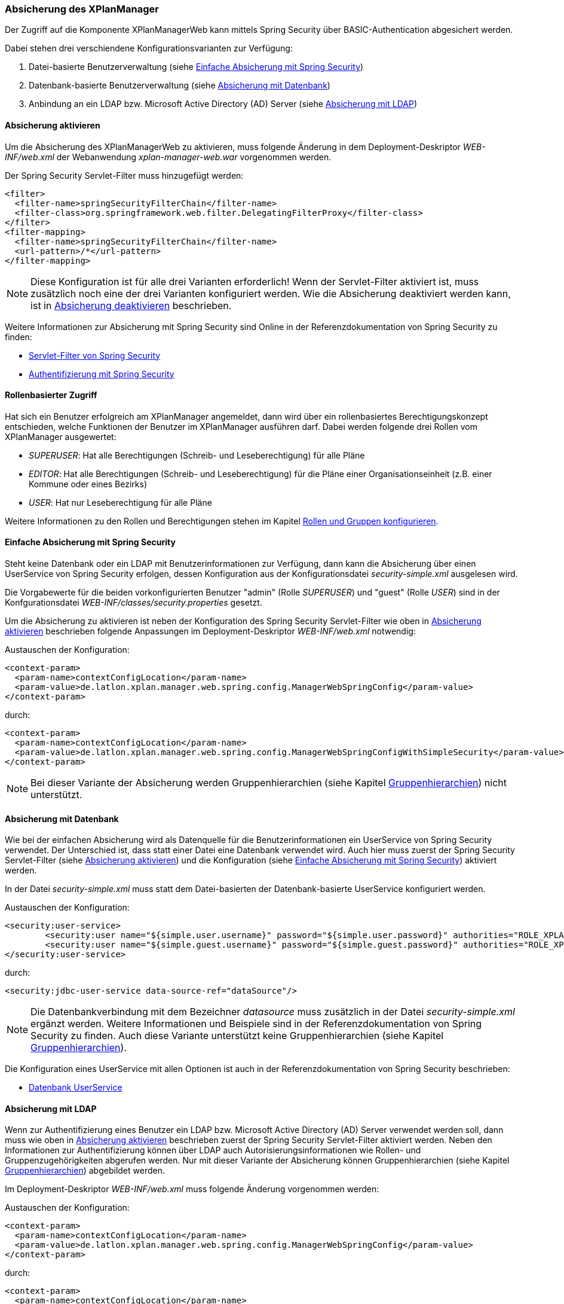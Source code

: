 [[security]]
=== Absicherung des XPlanManager

Der Zugriff auf die Komponente XPlanManagerWeb kann mittels Spring Security über BASIC-Authentication abgesichert werden.

Dabei stehen drei verschiendene Konfigurationsvarianten zur Verfügung:

1. Datei-basierte Benutzerverwaltung (siehe <<simple_security>>)
2. Datenbank-basierte Benutzerverwaltung (siehe <<database_security>>)
3. Anbindung an ein LDAP bzw. Microsoft Active Directory (AD) Server (siehe <<ldap_security>>)

[[enable_security]]
==== Absicherung aktivieren

Um die Absicherung des XPlanManagerWeb zu aktivieren, muss folgende Änderung in dem Deployment-Deskriptor _WEB-INF/web.xml_
der Webanwendung _xplan-manager-web.war_ vorgenommen werden.

Der Spring Security Servlet-Filter muss hinzugefügt werden:

----
<filter>
  <filter-name>springSecurityFilterChain</filter-name>
  <filter-class>org.springframework.web.filter.DelegatingFilterProxy</filter-class>
</filter>
<filter-mapping>
  <filter-name>springSecurityFilterChain</filter-name>
  <url-pattern>/*</url-pattern>
</filter-mapping>
----

NOTE: Diese Konfiguration ist für alle drei Varianten erforderlich! Wenn der Servlet-Filter aktiviert ist, muss zusätzlich noch eine der drei Varianten konfiguriert werden. Wie die Absicherung deaktiviert werden kann, ist in <<disable_security>> beschrieben.

Weitere Informationen zur Absicherung mit Spring Security sind Online in der Referenzdokumentation von Spring Security zu finden:

* https://docs.spring.io/spring-security/site/docs/4.2.12.RELEASE/reference/htmlsingle/#delegating-filter-proxy[Servlet-Filter von Spring Security]
* https://docs.spring.io/spring-security/site/docs/4.2.12.RELEASE/reference/htmlsingle/#jc-authentication[Authentifizierung mit Spring Security]

==== Rollenbasierter Zugriff

Hat sich ein Benutzer erfolgreich am XPlanManager angemeldet, dann wird über ein rollenbasiertes Berechtigungskonzept entschieden, welche Funktionen der Benutzer im XPlanManager ausführen darf.
Dabei werden folgende drei Rollen vom XPlanManager ausgewertet:

- _SUPERUSER_: Hat alle Berechtigungen (Schreib- und Leseberechtigung) für alle Pläne
- _EDITOR_: Hat alle Berechtigungen (Schreib- und Leseberechtigung) für die Pläne einer Organisationseinheit (z.B. einer Kommune oder eines Bezirks)
- _USER_: Hat nur Leseberechtigung für alle Pläne

Weitere Informationen zu den Rollen und Berechtigungen stehen im Kapitel <<rollenundgruppen>>.

[[simple_security]]
==== Einfache Absicherung mit Spring Security

Steht keine Datenbank oder ein LDAP mit Benutzerinformationen zur Verfügung, dann kann die Absicherung über einen UserService von Spring Security erfolgen,
dessen Konfiguration aus der Konfigurationsdatei _security-simple.xml_ ausgelesen wird.

Die Vorgabewerte für die beiden vorkonfigurierten Benutzer "admin" (Rolle _SUPERUSER_) und "guest" (Rolle _USER_) sind in der Konfgurationsdatei _WEB-INF/classes/security.properties_ gesetzt.

Um die Absicherung zu aktivieren ist neben der Konfiguration des Spring Security Servlet-Filter wie oben in <<enable_security>> beschrieben folgende
Anpassungen im Deployment-Deskriptor _WEB-INF/web.xml_ notwendig:

Austauschen der Konfiguration:
----
<context-param>
  <param-name>contextConfigLocation</param-name>
  <param-value>de.latlon.xplan.manager.web.spring.config.ManagerWebSpringConfig</param-value>
</context-param>
----
durch:
----
<context-param>
  <param-name>contextConfigLocation</param-name>
  <param-value>de.latlon.xplan.manager.web.spring.config.ManagerWebSpringConfigWithSimpleSecurity</param-value>
</context-param>
----

NOTE: Bei dieser Variante der Absicherung werden Gruppenhierarchien (siehe Kapitel <<gruppenhierarchien>>) nicht unterstützt.

[[database_security]]
==== Absicherung mit Datenbank

Wie bei der einfachen Absicherung wird als Datenquelle für die Benutzerinformationen ein UserService von Spring Security verwendet. Der Unterschied ist,
dass statt einer Datei eine Datenbank verwendet wird. Auch hier muss zuerst der Spring Security Servlet-Filter (siehe <<enable_security>>) und die Konfiguration (siehe <<simple_security>>) aktiviert werden.

In der Datei _security-simple.xml_ muss statt dem Datei-basierten der Datenbank-basierte UserService konfiguriert werden.

Austauschen der Konfiguration:
----
<security:user-service>
        <security:user name="${simple.user.username}" password="${simple.user.password}" authorities="ROLE_XPLAN_SUPERUSER" />
        <security:user name="${simple.guest.username}" password="${simple.guest.password}" authorities="ROLE_XPLAN_USER" />
</security:user-service>
----
durch:
----
<security:jdbc-user-service data-source-ref="dataSource"/>
----

NOTE: Die Datenbankverbindung mit dem Bezeichner _datasource_ muss zusätzlich in der Datei _security-simple.xml_ ergänzt werden. Weitere Informationen und Beispiele sind in
der Referenzdokumentation von Spring Security zu finden. Auch diese Variante unterstützt keine Gruppenhierarchien (siehe Kapitel <<gruppenhierarchien>>).

Die Konfiguration eines UserService mit allen Optionen ist auch in der Referenzdokumentation von Spring Security beschrieben:

* https://docs.spring.io/spring-security/site/docs/4.2.12.RELEASE/reference/htmlsingle/#core-services-jdbc-user-service[Datenbank UserService]

[[ldap_security]]
==== Absicherung mit LDAP

Wenn zur Authentifizierung eines Benutzer ein LDAP bzw. Microsoft Active Directory (AD) Server verwendet werden soll,
dann muss wie oben in <<enable_security>> beschrieben zuerst der Spring Security Servlet-Filter aktiviert werden.
Neben den Informationen zur Authentifizierung können über LDAP auch Autorisierungsinformationen wie Rollen- und Gruppenzugehörigkeiten
abgerufen werden. Nur mit dieser Variante der Absicherung können Gruppenhierarchien (siehe Kapitel <<gruppenhierarchien>>) abgebildet werden.

Im Deployment-Deskriptor _WEB-INF/web.xml_ muss folgende Änderung vorgenommen werden:

Austauschen der Konfiguration:
----
<context-param>
  <param-name>contextConfigLocation</param-name>
  <param-value>de.latlon.xplan.manager.web.spring.config.ManagerWebSpringConfig</param-value>
</context-param>
----
durch:
----
<context-param>
  <param-name>contextConfigLocation</param-name>
  <param-value>de.latlon.xplan.manager.web.spring.config.ManagerWebSpringConfigWithAdLdapSecurity</param-value>
</context-param>
----

===== Verbindung zu LDAP Server konfigurieren

Die Verbindung zum LDAP bzw. AD Server kann in der Webapp des
XPlanManagers in der Datei _WEB-INF/classes/security.properties_
konfiguriert werden.

Beispiel für die Konfiguration:
----
ldap.server.domain=adserver.domain
ldap.server.url=ldap://adserver:389
ldap.server.searchUser=user
ldap.server.searchPassword=password
ldap.server.searchNode=OU=xplanisk,DC=adserver,DC=domain
----

In der Datei muss neben der Adresse und der Domain des AD ein (technischer) Nutzer konfiguriert werden, der lesenden
Zugriff auf das AD hat (__ldap.server.searchUser__ und __ldap.server.searchPassword__). Mit dem
Schlüssel _ldap.server.searchNode_ wird die Organisationseinheit mit OU,
und die Domänen Komponenten mit DC in kommaseparierter Form angegeben.

Weiterhin kann in dieser Datei die Konfiguration für das dynamische Auslesen der
Gruppenhierarchien erfolgen. Dies ist lediglich nötig, wenn dynamische
Gruppenhierarchien genutzt werden (siehe <<gruppenhierarchien>>).

Weitere Informationen zur LDAP/AD-Anbindung in der Referenzdokumentation von Spring Security im Kapitel:

* https://docs.spring.io/spring-security/site/docs/4.2.12.RELEASE/reference/htmlsingle/#ldap[LDAP/AD-Anbindung]

[[rollenundgruppen]]
===== Rollen und Gruppen konfigurieren

Die Konfiguration der Superuser-Gruppen, der Editor-Gruppen und der Active Directory-Gruppen mit den dazugehörigen Organisationseinheiten (wie z.B. einer Kommune oder eines Bezirks),
auf die diese Gruppen zugreifen dürfen, erfolgt in der Datei _WEB-INF/classes/security-configuration.xml_.

Konfigurationsbeispiel:

----
<util:list id="groupsSuper" value-type="java.lang.String">
  <beans:value>SUPER</beans:value>
</util:list>

<util:list id="groupsEditor" value-type="java.lang.String">
  <beans:value>EDITOR</beans:value>
</util:list>

<util:map id="groupsTodistricts" key-type="java.lang.String" value-type="java.util.List">
  <beans:entry key="ALTONA" value-ref="districtsAltona" />
  <beans:entry key="HARBURG" value-ref="districtsHarburg" />
  <beans:entry key="HAMBURGNORD" value-ref="districtsHamburgNord" />
</util:map>

<util:list id="districtsAltona" value-type="java.lang.String">
  <beans:value>Altona</beans:value>
</util:list>

<util:list id="districtsHarburg" value-type="java.lang.String">
  <beans:value>Harburg</beans:value>
</util:list>

<util:list id="districtsHamburgNord" value-type="java.lang.String">
  <beans:value>Hamburg-Nord</beans:value>
</util:list>

<beans:bean id="grantedAuthoritiesMapper"
            class="de.latlon.xplan.manager.web.spring.security.ActiveDirectoryGrantedAuthoritiesMapper">
  <beans:constructor-arg index="0">
    <beans:ref bean="groupsSuper" />
  </beans:constructor-arg>
  <beans:constructor-arg index="1">
    <beans:ref bean="groupsEditor" />
  </beans:constructor-arg>
  <beans:constructor-arg index="2">
    <beans:ref bean="groupsTodistricts" />
  </beans:constructor-arg>
  <beans:constructor-arg index="3">
    <beans:ref bean="roleHierarchy" />
  </beans:constructor-arg>
</beans:bean>
----

Details zur Konfiguration:

* Die Liste _groupsSuper_ (im Beispiel mit SUPER konfiguriert) stellt eine Liste
aller Superuser-Gruppen dar. Ein Nutzer, der einer Superuser-Gruppe
zugeordnet ist, hat keinerlei Beschränkungen bei der Nutzung des
XPlanManager.
* Die Liste _groupsEditor_ (mit EDITOR konfiguriert) stellt eine
Liste aller Editor-Gruppen dar. Wenn ein Nutzer einer Editor-Gruppe
zugeordnet ist, kann dieser alle Pläne aus Bezirken editieren, für die
der Nutzer Rechte hat (siehe nächste Zeile).
* Die Map _groupsTodistricts_ (im Beispiel mit ALTONA, HARBURG und
HAMBURGNORD konfiguriert) muss eine Active Directory-Gruppe als Key erhalten
und als Value eine Liste aller Bezirke, auf welche die Gruppe zugreifen
darf. Ein Nutzer, der einer oder mehrerer dieser Gruppen zugeordnet
ist, besitzt Rechte für die jeweils konfgurierten Bezirke.
* Die Listen der Bezirke _groupsTodistricts_ (im Beispiel mit Altona,
Harburg und Hamburg-Nord konfiguriert) stellen eigene Spring-Beans dar und
werden von der zuvor beschriebenen Map referenziert.
* Der _grantedAuthoritiesMapper_ nutzt die zuvor konfigurierten Gruppen- und Rollenzuordnungen.
Diese Bean muss nicht manipuliert werden! Die Konfiguration sollte
lediglich modifiziert werden, wenn Gruppenhierarchien deaktiviert werden
sollen (dazu mehr im nächsten Abschnitt).

NOTE: Achtung - In der obigen Beispielkonfiguration wird eine Gruppenhierarchie
genutzt. Der nächste Absatz muss zwingend beachtet werden.

[[gruppenhierarchien]]
===== Gruppenhierarchien

Es können Gruppenhierarchien konfiguriert werden, um hierarchische
Abhängigkeiten zwischen Gruppen abzubilden. So kann eine Gruppe
Mitglied einer anderen Gruppe sein und dabei die Eigenschaften der
übergeordneten Gruppe übernehmen.

Beispiel: Gruppe "Hamburg" ist Mitglied der Gruppe "Editor". Dadurch
hat die Gruppe "Hamburg" die Eigenschaften von "Hamburg" und
"Editor". Die Gruppe "Editor" hat dagegen lediglich die
Eigenschaften von "Editor".

Details zur Konfiguration:

* Das als viertes Konstruktorargument übergebene Argument der Bean
_grantedAuthoritiesMapper_ (siehe vorheriges Konfigurationsbeispiel)
muss der Gruppenhierarchie entsprechen. Dies kann wie im folgenden Beispiel 1 in
der Konfiguration direkt erfolgen (das Beispiel konfiguriert HARBURG als
Mitglied der Gruppe EDITOR) oder von der Anwendung aus dem
ActiveDirectory ausgelesen werden, wie im folgenden Beispiel 2 gezeigt.
* Sind keine Gruppenhierachien vorhanden, muss das vierte
Konstruktorargument entfernt werden (dies sollte der einzige Fall sein,
in dem der _grantedAuthoritiesMapper_ manipuliert wird).
* Falls eine dynamische Rollenhierarchie wie in Beispiel 2 genutzt wird,
müssen in der Datei _WEB-INF/classes/security.properties_ zwingend der
searchUser, das searchPassword und der searchNode angegeben werden
(siehe weiter oben).

Beispiel 1 - Konfiguration einer statischen Rollenhierarchie:

----
<beans:bean id="roleHierarchy" class="org.springframework.security.access.hierarchicalroles.RoleHierarchyImpl">
  <beans:property name="hierarchy">
   <beans:value>
     HARBURG > EDITOR
   </beans:value>
  </beans:property>
</beans:bean>
----

Beispiel 2 - Konfiguration einer dynamischen Rollenhierarchie:

----
<beans:bean id="roleHierarchy" class="org.springframework.security.access.hierarchicalroles.RoleHierarchyImpl">
  <beans:property name="hierarchy">
    <beans:bean factory-bean="roleHierarchyScanner" factory-method="retrieveRoleHierarchy" />
  </beans:property>
</beans:bean>

<beans:bean id="roleHierarchyScanner"
            class="de.latlon.xplan.manager.web.spring.security.ActiveDirectoryRoleHierarchyScanner">
  <beans:constructor-arg index="0" value="${ldap.server.url}" />
  <beans:constructor-arg index="1" value="${ldap.server.domain}" />
  <beans:constructor-arg index="2" value="${ldap.server.searchUser}" />
  <beans:constructor-arg index="3" value="${ldap.server.searchPassword}" />
  <beans:constructor-arg index="4" value="${ldap.server.searchNode}" />
  <beans:constructor-arg index="5">
    <beans:ref bean="groupsSuper" />
  </beans:constructor-arg>
  <beans:constructor-arg index="6">
    <beans:ref bean="groupsEditor" />
  </beans:constructor-arg>
  <beans:constructor-arg index="7">
    <beans:ref bean="groupsTodistricts" />
  </beans:constructor-arg>
</beans:bean>
----

Weitere Informationen zur Konfiguration von Spring und Spring Security sind in der Online Dokumentation zu finden:

* https://docs.spring.io/spring/docs/4.3.23.RELEASE/spring-framework-reference/htmlsingle/[Allgemeine Informationen zur Konfiguration von Spring]
* https://docs.spring.io/spring-security/site/docs/4.2.12.RELEASE/reference/htmlsingle/[Konfiguration von Spring Security]

NOTE: Sowohl die dynamische als auch die statische Gruppenhierarchie wird
während des Starts der Webapp einmalig ausgewertet. Wenn es zur Laufzeit
Änderungen an den Hierarchien gibt, muss die Webapp neu gestartet
werden, damit die Änderungen von der Software erkannt und ausgewertet werden können.

[[disable_security]]
==== Absicherung deaktivieren

Um die Absicherung zu deaktivieren, müssen der oben genannte Servlet-Filter aus der _web.xml_
entfernt und die Spring Konfiguration `de.latlon.xplan.manager.web.spring.config.ManagerWebSpringConfig` eingebunden
werden.